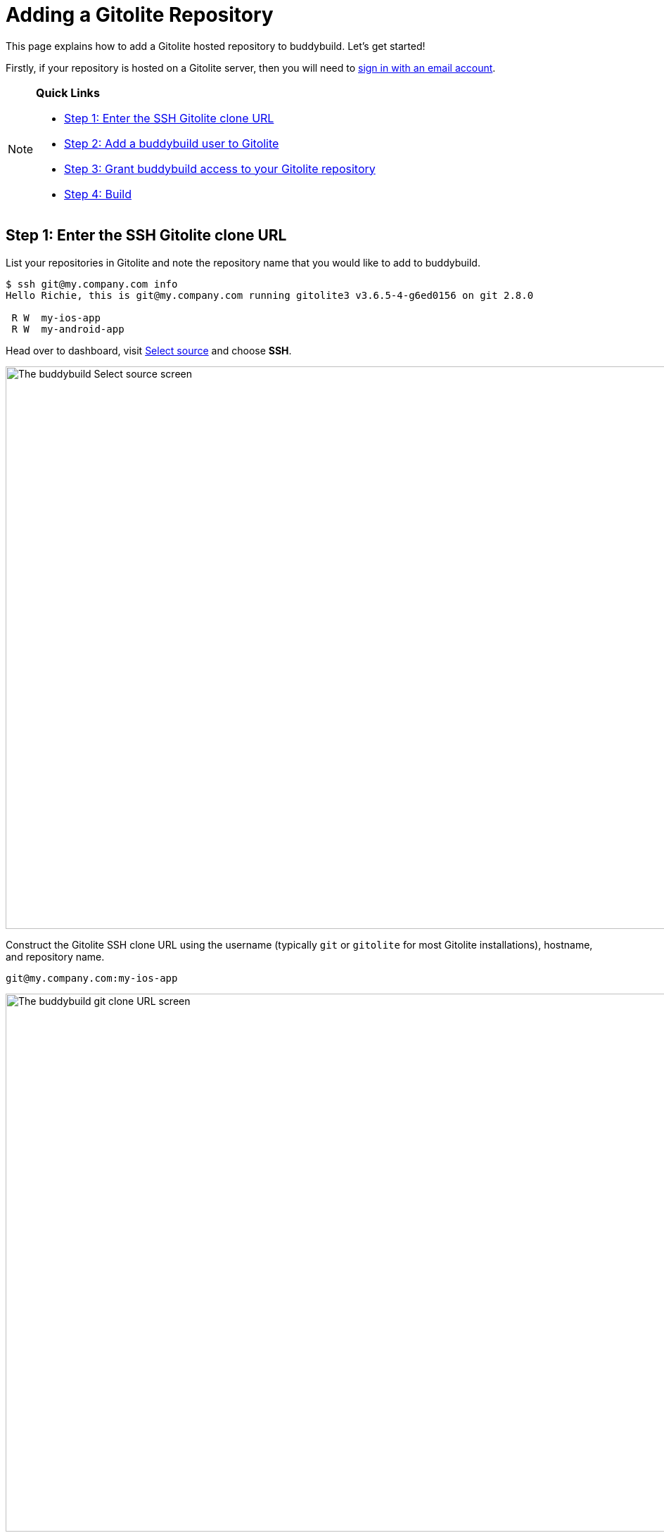 = Adding a Gitolite Repository

This page explains how to add a Gitolite hosted repository to
buddybuild. Let's get started!

Firstly, if your repository is hosted on a Gitolite server, then you
will need to link:../../quickstart/ssh.adoc[sign in with an
email account].

[NOTE]
======
**Quick Links**

- link:#step1[Step 1: Enter the SSH Gitolite clone URL]

- link:#step2[Step 2: Add a buddybuild user to Gitolite]

- link:#step3[Step 3: Grant buddybuild access to your Gitolite repository]

- link:#step4[Step 4: Build]
======


[[step1]]
== Step 1: Enter the SSH Gitolite clone URL

List your repositories in Gitolite and note the repository name that you
would like to add to buddybuild.

[[code-samples]]
--
[source,bash]
----
$ ssh git@my.company.com info
Hello Richie, this is git@my.company.com running gitolite3 v3.6.5-4-g6ed0156 on git 2.8.0

 R W  my-ios-app
 R W  my-android-app
----
--

Head over to dashboard, visit
link:https://dashboard.buddybuild.com/apps/wizard/build/select-source[Select
source] and choose **SSH**.

image:../img/select_source-ssh.png["The buddybuild Select source
screen", 1500, 800]

Construct the Gitolite SSH clone URL using the username (typically `git`
or `gitolite` for most Gitolite installations), hostname, and repository
name.

[source,bash]
----
git@my.company.com:my-ios-app
----

image:img/clone-url.png["The buddybuild git clone URL screen", 1500,
765]


[[step2]]
== Step 2: Add a buddybuild user to Gitolite

[NOTE]
======
**Only a Gitolite admin user can add new users**
======

In order to build your app on our fleet of build machines you will need
to create a new user that is authorized to read from your Gitolite
repository. When you enter the gitolite clone URL, buddybuild generates
an SSH key-pair that securely identifies your account in buddybuild.

Highlight and copy the generated public SSH key.

image:img/ssh-key.png["The buddybuild git clone URL screen, with SSH key
selected", 1500, 765]

To add a new Gitolite user named `buddybuild`, paste the public SSH key
into the file below, then commit and push the admin changes to your
gitolite server.

[source,bash]
gitolite-admin/keydir/buddybuild.pub

[[step3]]
== Step 3: Grant buddybuild access to your Gitolite repository

Modify your `gitolite-admin/conf/gitolite.conf` to grant `buddybuild`
read-only access to your repository.

[source,bash]
----
repo my-ios-app
    R = buddybuild
----

[NOTE]
======
**Automatic buddybuild SDK installation requires read-write access**

======

Granting buddybuild read-write access to your repository gives you the
option of *automatically* installing the buddybuild SDK at a later
point. To do this, modify your `gitolite-admin/conf/gitolite.conf` to
grant `buddybuild` read-write access to your repository.

[source,bash]
----
repo my-ios-app
    RW = buddybuild
----

This is an optional step, since with read-only access you can still
**manually** install the buddybuild SDK.

[WARNING]
=========
**Private git submodules and private cocoapods**

If your project depends on any code in other private git repositories,
the buddybuild user needs to be added to those repositories as well.
=========


[[step4]]
== Step 4: Build

Now go back to buddybuild and click on the **Build** button.

image:img/build.png["The buddybuild git clone URL screen", 1500, 765]

Buddybuild will checkout your project code and kick off a simulator
build. That's it, you're now connected to buddybuild!

The next step is to link:../../quickstart/ios/invite_testers.adoc[invite
testers] to try out your app.
